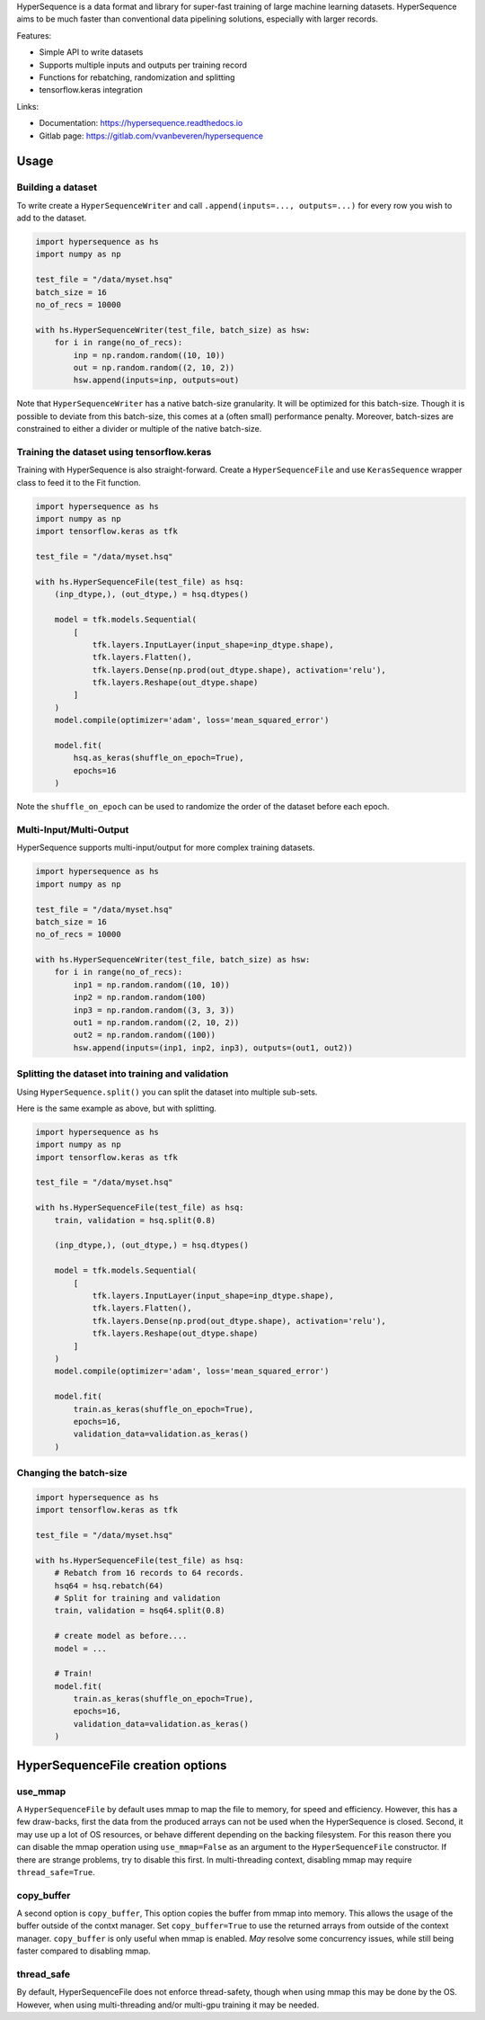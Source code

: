 HyperSequence is a data format and library for super-fast training of large machine learning datasets. HyperSequence aims to be much faster than conventional data pipelining solutions, especially with larger records.

Features:

* Simple API to write datasets
* Supports multiple inputs and outputs per training record
* Functions for rebatching, randomization and splitting
* tensorflow.keras integration

Links:

* Documentation: https://hypersequence.readthedocs.io
* Gitlab page: https://gitlab.com/vvanbeveren/hypersequence

Usage
-----

Building a dataset
``````````````````

To write create a ``HyperSequenceWriter`` and call ``.append(inputs=..., outputs=...)`` for every row you wish to add to the dataset.

.. code-block:: python

    import hypersequence as hs
    import numpy as np

    test_file = "/data/myset.hsq"
    batch_size = 16
    no_of_recs = 10000

    with hs.HyperSequenceWriter(test_file, batch_size) as hsw:
        for i in range(no_of_recs):
            inp = np.random.random((10, 10))
            out = np.random.random((2, 10, 2))
            hsw.append(inputs=inp, outputs=out)


Note that ``HyperSequenceWriter`` has a native batch-size granularity. It will be optimized for this batch-size. Though it is possible to deviate from this batch-size, this comes at a (often small) performance penalty. Moreover, batch-sizes are constrained to either a divider or multiple of the native batch-size.

Training the dataset using tensorflow.keras
```````````````````````````````````````````

Training with HyperSequence is also straight-forward. Create a ``HyperSequenceFile`` and use ``KerasSequence`` wrapper class to feed it to the Fit function.

.. code-block:: python

    import hypersequence as hs
    import numpy as np
    import tensorflow.keras as tfk

    test_file = "/data/myset.hsq"

    with hs.HyperSequenceFile(test_file) as hsq:
        (inp_dtype,), (out_dtype,) = hsq.dtypes()

        model = tfk.models.Sequential(
            [
                tfk.layers.InputLayer(input_shape=inp_dtype.shape),
                tfk.layers.Flatten(),
                tfk.layers.Dense(np.prod(out_dtype.shape), activation='relu'),
                tfk.layers.Reshape(out_dtype.shape)
            ]
        )
        model.compile(optimizer='adam', loss='mean_squared_error')

        model.fit(
            hsq.as_keras(shuffle_on_epoch=True),
            epochs=16
        )


Note the ``shuffle_on_epoch`` can be used to randomize the order of the dataset before each epoch.

Multi-Input/Multi-Output
````````````````````````
HyperSequence supports multi-input/output for more complex training datasets.

.. code-block:: python

    import hypersequence as hs
    import numpy as np

    test_file = "/data/myset.hsq"
    batch_size = 16
    no_of_recs = 10000

    with hs.HyperSequenceWriter(test_file, batch_size) as hsw:
        for i in range(no_of_recs):
            inp1 = np.random.random((10, 10))
            inp2 = np.random.random(100)
            inp3 = np.random.random((3, 3, 3))
            out1 = np.random.random((2, 10, 2))
            out2 = np.random.random((100))
            hsw.append(inputs=(inp1, inp2, inp3), outputs=(out1, out2))

Splitting the dataset into training and validation
``````````````````````````````````````````````````

Using ``HyperSequence.split()`` you can split the dataset into multiple sub-sets.

Here is the same example as above, but with splitting.

.. code-block:: python

    import hypersequence as hs
    import numpy as np
    import tensorflow.keras as tfk

    test_file = "/data/myset.hsq"

    with hs.HyperSequenceFile(test_file) as hsq:
        train, validation = hsq.split(0.8)

        (inp_dtype,), (out_dtype,) = hsq.dtypes()

        model = tfk.models.Sequential(
            [
                tfk.layers.InputLayer(input_shape=inp_dtype.shape),
                tfk.layers.Flatten(),
                tfk.layers.Dense(np.prod(out_dtype.shape), activation='relu'),
                tfk.layers.Reshape(out_dtype.shape)
            ]
        )
        model.compile(optimizer='adam', loss='mean_squared_error')

        model.fit(
            train.as_keras(shuffle_on_epoch=True),
            epochs=16,
            validation_data=validation.as_keras()
        )

Changing the batch-size
```````````````````````

.. code-block:: python

    import hypersequence as hs
    import tensorflow.keras as tfk

    test_file = "/data/myset.hsq"

    with hs.HyperSequenceFile(test_file) as hsq:
        # Rebatch from 16 records to 64 records.
        hsq64 = hsq.rebatch(64)
        # Split for training and validation
        train, validation = hsq64.split(0.8)

        # create model as before....
        model = ...

        # Train!
        model.fit(
            train.as_keras(shuffle_on_epoch=True),
            epochs=16,
            validation_data=validation.as_keras()
        )


HyperSequenceFile creation options
----------------------------------

use_mmap
````````
A ``HyperSequenceFile`` by default uses mmap to map the file to memory, for speed and efficiency. However, this has a few draw-backs, first the data from the produced arrays can not be used when the HyperSequence is closed. Second, it may use up a lot of OS resources, or behave different depending on the backing filesystem. For this reason there you can disable the mmap operation using ``use_mmap=False`` as an argument to the ``HyperSequenceFile`` constructor. If there are strange problems, try to disable this first. In multi-threading context, disabling mmap may require ``thread_safe=True``.

copy_buffer
```````````
A second option is ``copy_buffer``, This option copies the buffer from mmap into memory. This allows the usage of the buffer outside of the contxt manager. Set ``copy_buffer=True`` to use the returned arrays from outside of the context manager. ``copy_buffer`` is only useful when mmap is enabled. *May* resolve some concurrency issues, while still being faster compared to disabling mmap.

thread_safe
```````````
By default, HyperSequenceFile does not enforce thread-safety, though when using mmap this may be done by the OS. However, when using multi-threading and/or multi-gpu training it may be needed.



